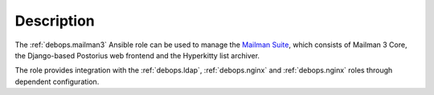 .. Copyright (C) 2020 CipherMail B.V. <https://www.ciphermail.com/>
.. Copyright (C) 2020 DebOps <https://debops.org/>
.. SPDX-License-Identifier: GPL-3.0-or-later

Description
===========

The :ref:`debops.mailman3` Ansible role can be used to manage the
`Mailman Suite <https://docs.mailman3.org/en/latest/>`_, which consists of
Mailman 3 Core, the Django-based Postorius web frontend and the Hyperkitty list
archiver.

The role provides integration with the :ref:`debops.ldap`, :ref:`debops.nginx`
and :ref:`debops.nginx` roles through dependent configuration.
